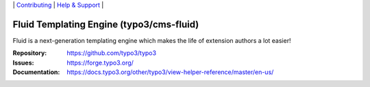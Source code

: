 \|
`Contributing <https://docs.typo3.org/m/typo3/guide-contributionworkflow/master/en-us/Index.html>`__  \|
`Help & Support <https://typo3.org/help>`__ \|

=========================================
Fluid Templating Engine (typo3/cms-fluid)
=========================================

Fluid is a next-generation templating engine which makes the life of extension
authors a lot easier!

:Repository: https://github.com/typo3/typo3
:Issues: https://forge.typo3.org/
:Documentation: https://docs.typo3.org/other/typo3/view-helper-reference/master/en-us/
